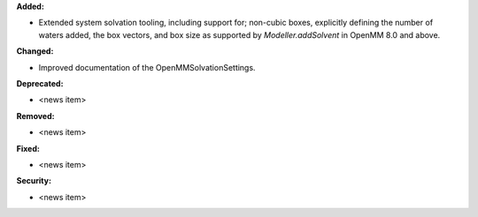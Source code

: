 **Added:**

* Extended system solvation tooling, including support for; non-cubic boxes,
  explicitly defining the number of waters added, the box vectors, and box size
  as supported by `Modeller.addSolvent` in OpenMM 8.0 and above.

**Changed:**

* Improved documentation of the OpenMMSolvationSettings.

**Deprecated:**

* <news item>

**Removed:**

* <news item>

**Fixed:**

* <news item>

**Security:**

* <news item>
